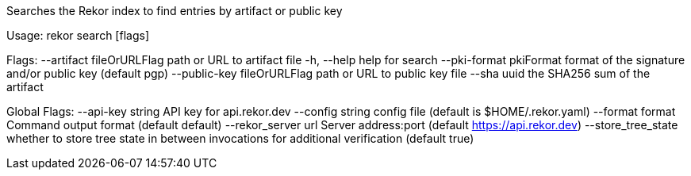 Searches the Rekor index to find entries by artifact or public key

Usage:
  rekor search [flags]

Flags:
      --artifact fileOrURLFlag     path or URL to artifact file
  -h, --help                       help for search
      --pki-format pkiFormat       format of the signature and/or public key (default pgp)
      --public-key fileOrURLFlag   path or URL to public key file
      --sha uuid                   the SHA256 sum of the artifact

Global Flags:
      --api-key string     API key for api.rekor.dev
      --config string      config file (default is $HOME/.rekor.yaml)
      --format format      Command output format (default default)
      --rekor_server url   Server address:port (default https://api.rekor.dev)
      --store_tree_state   whether to store tree state in between invocations for additional verification (default true)